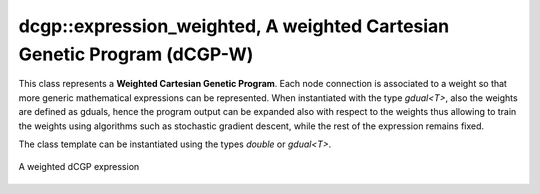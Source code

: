 dcgp::expression_weighted, A weighted Cartesian Genetic Program (dCGP-W)
^^^^^^^^^^^^^^^^^^^^^^^^^^^^^^^^^^^^^^^^^^^^^^^^^^^^^^^^^^^^^^^^^^^^^^^^^^^^^^^^

This class represents a **Weighted Cartesian Genetic Program**. Each node connection is associated to a weight so that more generic mathematical expressions
can be represented. When instantiated with the type *gdual<T>*, also the weights are defined as gduals, hence the program output can be expanded also with respect to the weights
thus allowing to train the weights using algorithms such as stochastic gradient descent, while the rest of the expression remains fixed. 


The class template can be instantiated using the types *double* or *gdual<T>*. 

.. figure:: ../_static/expression_weighted.png
   :alt: weighted dCGP expression
   :align: center

   A weighted dCGP expression

.. doxygenclass:: dcgp::expression_weighted
   :project: dCGP
   :members: